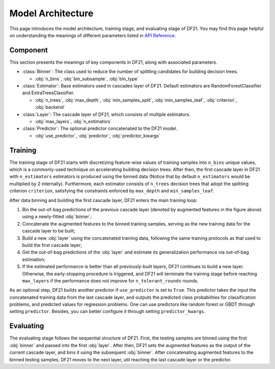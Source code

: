 Model Architecture
==================

This page introduces the model architecture, training stage, and evaluating stage of DF21. You may find this page helpful on understanding the meanings of different parameters listed in `API Reference <../api_reference.html>`__.

.. image:: ./architecture.png
   :align: center
   :width: 800

Component
~~~~~~~~~

This section presents the meanings of key components in DF21, along with associated parameters.

* :class:`Binner`: The class used to reduce the number of splitting candidates for building decision trees.

  * :obj:`n_bins`, :obj:`bin_subsample`, :obj:`bin_type`

* :class:`Estimator`: Base estimators used in cascades layer of DF21. Default estimators are RandomForestClassifier and ExtraTreesClassifier.

  * :obj:`n_trees`, :obj:`max_depth`, :obj:`min_samples_split`, :obj:`min_samples_leaf`, :obj:`criterion`, :obj:`backend`

* :class:`Layer`: The cascade layer of DF21, which consists of multiple estimators.

  * :obj:`max_layers`, :obj:`n_estimators`

* :class:`Predictor`: The optional predictor concatenated to the DF21 model.

  * :obj:`use_predictor`, :obj:`predictor`, :obj:`predictor_kwargs`

Training
~~~~~~~~

The training stage of DF21 starts with discretizing feature-wise values of training samples into ``n_bins`` unique values, which is a commonly-used technique on accelerating building decision trees. After then, the first cascade layer in DF21 with ``n_estimators`` estimators is produced using the binned data (Notice that by default ``n_estimators`` would be multiplied by 2 internally). Furthermore, each estimator consists of ``n_trees`` decision trees that adopt the splitting criterion ``criterion``, satisfying the constraints enforced by ``max_depth`` and ``min_samples_leaf``.

After data binning and building the first cascade layer, DF21 enters the main training loop:

#. Bin the out-of-bag predictions of the previous cascade layer (denoted by augmented features in the figure above) using a newly-fitted :obj:`binner`;

#. Concatenate the augmented features to the binned training samples, serving as the new training data for the cascade layer to be built;

#. Build a new :obj:`layer` using the concatenated training data, following the same training protocols as that used to build the first cascade layer;

#. Get the out-of-bag predictions of the :obj:`layer` and estimate its generalization performance via out-of-bag estimation;

#. If the estimated performance is better than all previously-built layers, DF21 continues to build a new layer. Otherwise, the early-stopping procedure is triggered, and DF21 will terminate the training stage before reaching ``max_layers`` if the performance does not improve for ``n_tolerant_rounds`` rounds.

As an optional step, DF21 builds another predictor if ``use_predictor`` is set to ``True``. This predictor takes the input the concatenated training data from the last cascade layer, and outputs the predicted class probabilities for classification problems, and predicted values for regression problems. One can use predictors like random forest or GBDT through setting ``predictor``. Besides, you can better configure it through setting ``predictor_kwargs``.

Evaluating
~~~~~~~~~~

The evaluating stage follows the sequential structure of DF21. First, the testing samples are binned using the first :obj:`binner` and passed into the first :obj:`layer`. After then, DF21 sets the augmented features as the output of the current cascade layer, and bins it using the subsequent :obj:`binner`. After concatenating augmented features to the binned testing samples, DF21 moves to the next layer, util reaching the last cascade layer or the predictor.